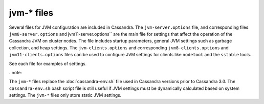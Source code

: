 .. _cassandra-jvm-options:

jvm-* files 
================================

Several files for JVM configuration are included in Cassandra. The ``jvm-server.options`` file, and corresponding files ``jvm8-server.options`` and jvm11-server.options`` are the main file for settings that affect the operation of the Cassandra JVM on cluster nodes. The file includes startup parameters, general JVM settings such as garbage collection, and heap settings. The ``jvm-clients.options`` and corresponding ``jvm8-clients.options`` and ``jvm11-clients.options`` files can be used to configure JVM settings for clients like ``nodetool`` and the ``sstable`` tools. 

See each file for examples of settings.

..note::

The ``jvm-*`` files replace the :doc:`cassandra-env.sh` file used in Cassandra versions prior to Cassandra 3.0. The ``cassandra-env.sh`` bash script file is still useful if JVM settings must be dynamically calculated based on system settings. The ``jvm-*`` files only store static JVM settings.
